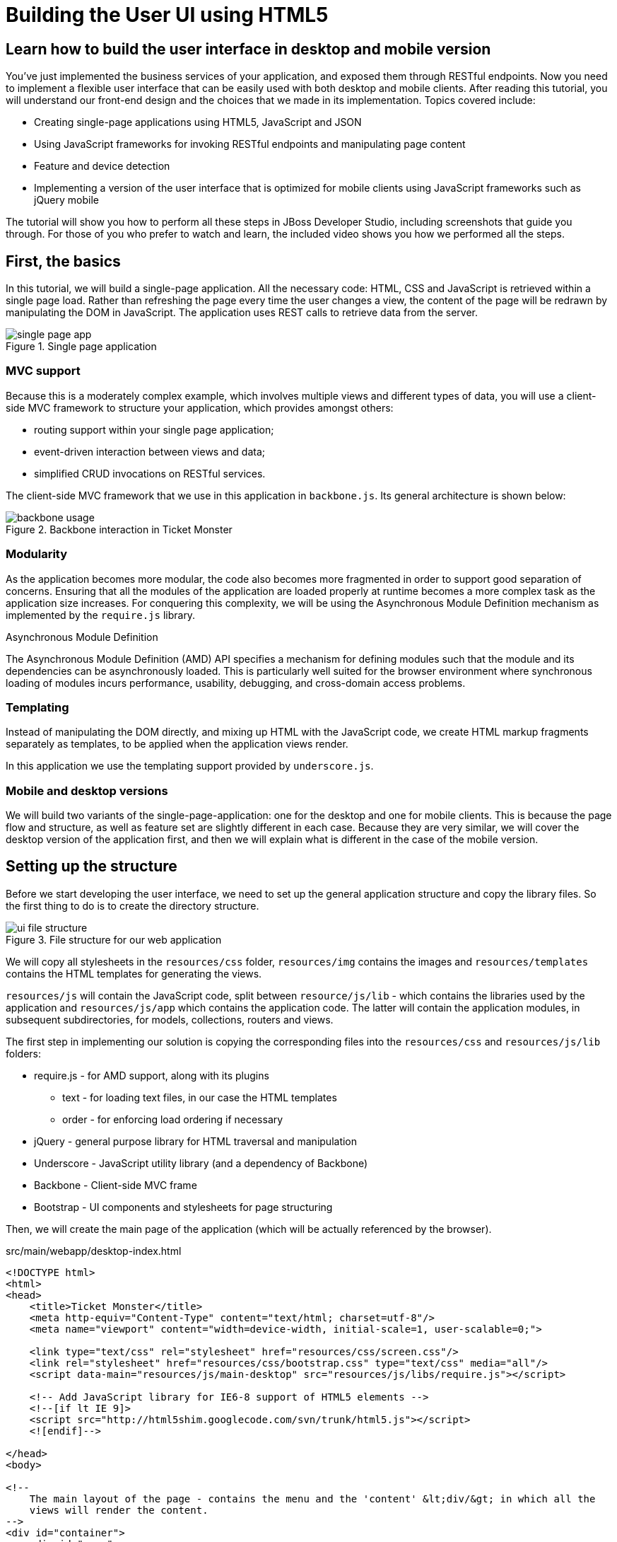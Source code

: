 Building the User UI using HTML5
================================

Learn how to build the user interface in desktop and mobile version
-------------------------------------------------------------------

You've just implemented the business services of your application, and exposed them through RESTful endpoints. Now you need to implement a flexible user interface that can be easily used with both desktop and mobile clients. After reading this tutorial, you will understand our front-end design and the choices that we made in its implementation. Topics covered include:

* Creating single-page applications using HTML5, JavaScript and JSON
* Using JavaScript frameworks for invoking RESTful endpoints and manipulating page content
* Feature and device detection
* Implementing a version of the user interface that is optimized for mobile clients using JavaScript frameworks such as jQuery mobile

The tutorial will show you how to perform all these steps in JBoss Developer Studio, including screenshots that guide you through. For those of you who prefer to watch and learn, the included video shows you how we performed all the steps.

First, the basics
-----------------

In this tutorial, we will build a single-page application. All the necessary code: HTML, CSS and JavaScript is retrieved within a single page load. Rather than refreshing the page every time the user changes a view, the content of the page will be redrawn by manipulating the DOM in JavaScript. The application uses REST calls to retrieve data from the server.

[[single-page-app_image]]
.Single page application
image::gfx/single-page-app.png[]

MVC support
~~~~~~~~~~~

Because this is a moderately complex example, which involves multiple views and different types of data, you will use a client-side MVC framework to structure your application, which provides amongst others:

* routing support within your single page application;
* event-driven interaction between views and data;
* simplified CRUD invocations on RESTful services.

The client-side MVC framework that we use in this application in `backbone.js`. Its general architecture is shown below:

[[use-of-backbone_image]]
.Backbone interaction in Ticket Monster
image::gfx/backbone-usage.png[]

Modularity
~~~~~~~~~~

As the application becomes more modular, the code also becomes more fragmented in order to support good separation of concerns. Ensuring that all the modules of the application are loaded properly at runtime becomes a more complex task as the application size increases. For conquering this complexity, we will be using the Asynchronous Module Definition mechanism as implemented by the `require.js` library.


.Asynchronous Module Definition
***********************************************************************
The Asynchronous Module Definition (AMD) API specifies a mechanism for defining modules such that the module and its dependencies can be asynchronously loaded. This is particularly well suited for the browser environment where synchronous loading of modules incurs performance, usability, debugging, and cross-domain access problems.
***********************************************************************

Templating
~~~~~~~~~~

Instead of manipulating the DOM directly, and mixing up HTML with the JavaScript code, we create HTML markup fragments separately as templates, to be applied when the application views render. 

In this application we use the templating support provided by `underscore.js`.

Mobile and desktop versions
~~~~~~~~~~~~~~~~~~~~~~~~~~~

We will build two variants of the single-page-application: one for the desktop and one for mobile clients. This is because the page flow and structure, as well as feature set are slightly different in each case. Because they are very similar, we will cover the desktop version of the application first, and then we will explain what is different in the case of the mobile version.

Setting up the structure
------------------------

Before we start developing the user interface, we need to set up the general application structure and copy the library files. So the first thing to do is to create the directory structure.

[[ui-directory-structure]]
.File structure for our web application
image::gfx/ui-file-structure.png[]

We will copy all stylesheets in the `resources/css` folder, `resources/img` contains the images and `resources/templates` contains the HTML templates for generating the views. 

`resources/js` will contain the JavaScript code, split between `resource/js/lib` - which contains the libraries used by the application and `resources/js/app` which contains the application code. The latter will contain the application modules, in subsequent subdirectories, for models, collections, routers and views.

The first step in implementing our solution is copying the corresponding files into the `resources/css` and `resources/js/lib` folders:

* require.js - for AMD support, along with its plugins
** text - for loading text files, in our case the HTML templates
** order - for enforcing load ordering if necessary
* jQuery - general purpose library for HTML traversal and manipulation
* Underscore - JavaScript utility library (and a dependency of Backbone)
* Backbone - Client-side MVC frame
* Bootstrap - UI components and stylesheets for page structuring

Then, we will create the main page of the application (which will be actually referenced by the browser).

.src/main/webapp/desktop-index.html
[source,html]
-------------------------------------------------------------------------------------------------------
<!DOCTYPE html>
<html>
<head>
    <title>Ticket Monster</title>
    <meta http-equiv="Content-Type" content="text/html; charset=utf-8"/>
    <meta name="viewport" content="width=device-width, initial-scale=1, user-scalable=0;">

    <link type="text/css" rel="stylesheet" href="resources/css/screen.css"/>
    <link rel="stylesheet" href="resources/css/bootstrap.css" type="text/css" media="all"/>
    <script data-main="resources/js/main-desktop" src="resources/js/libs/require.js"></script>

    <!-- Add JavaScript library for IE6-8 support of HTML5 elements -->
    <!--[if lt IE 9]>
    <script src="http://html5shim.googlecode.com/svn/trunk/html5.js"></script>
    <![endif]-->

</head>
<body>

<!--
    The main layout of the page - contains the menu and the 'content' &lt;div/&gt; in which all the
    views will render the content.
-->
<div id="container">
    <div id="menu">
        <div class="navbar">
            <div class="navbar-inner">
                <div class="container">
                    <a class="brand">JBoss Ticket Monster</a>
                    <ul class="nav">
                        <li><a href="#events">Events</a></li>
                        <li><a href="#venues">Venues</a></li>
                        <li><a href="#bookings">Bookings</a></li>
                        <li><a href="#about">About</a></li>
                    </ul>
                </div>
            </div>
        </div>
    </div>
    <div id="content" class="container-fluid">
    </div>
</div>

<footer style="">
    <div style="text-align: center;"><img src="resources/img/logo.png" alt="HTML5"/></div>
</footer>

</body>
</html>
-------------------------------------------------------------------------------------------------------

As you can see, the page does not contain too much. It loads the custom stylesheet of the application, as well as the one required by Twitter bootstrap, sets up instructions for loading the application scripts and defines a general structure of the page.  

The actual HTML code of the page contains a menu definition which will be present on all the pages, as well as an empty element named `content` which is essentially a placeholder for the application views. When a view is displayed, it will apply a template and populate it.

The JavaScript code of the page is loaded by `require.js`, according to the module definition contained in `resources/js/main-desktop.js`, as follows:

.src/main/webapp/resources/js/main-desktop.js
[source,js]
-------------------------------------------------------------------------------------------------------
/**
 * Shortcut alias definitions - will come in handy when declaring dependencies
 * Also, they allow you to keep the code free of any knowledge about library 
 * locations and versions
 */
require.config({
    paths: {
        jquery:'libs/jquery-1.7.1',
        underscore:'libs/underscore',
        text:'libs/text',
        order:'libs/order',
        bootstrap: 'libs/bootstrap',
        utilities: 'app/utilities',
        router
    }
});

// Backbone is not AMD-ready, so a individual module is declared
define("backbone", [
    // the order plugin is used to ensure that the modules are loaded in the right order
    'order!jquery',
    'order!underscore',
    'order!libs/backbone'], function(){
    return Backbone;
});

// Now we declare all the dependencies
require([
    'order!jquery', 
    'order!underscore',
    'order!backbone',
    'text',
    'order!bootstrap',
], function(){
    console.log('all loaded')
});
-------------------------------------------------------------------------------------------------------

As you see, this module loads all the utility libraries. Later on, when we will have written the application code too, we will load it here as well.

Visualising Events
------------------

The first use case that we implement is event navigation. The users will be able to view the list of events and select the one that they want to attend. After doing so, they will select a venue, and will be able to choose a performance date and time.

The Event model
~~~~~~~~~~~~~~~

We will define a Backbone model for holding individual event data. Nearly each domain entity (booking, event, venue) is represented by a corresponding Backbone model.

.src/main/webapp/resources/js/app/models/event.js
[source,js]
-------------------------------------------------------------------------------------------------------
/**
 * Module for the Event model
 */
define([ 
    'backbone' // depends and imports Backbone
], function (Backbone) {
    /**
     * The Event model class definition
     * Used for CRUD operations against individual events
     */
    var Event = Backbone.Model.extend({
        urlRoot:'rest/events' // the URL for perfoming CRUD operations
    });
    // export the Event class
    return Event;
});
-------------------------------------------------------------------------------------------------------

The `Event` model can perform CRUD operations directly against the REST services. 

.Backbone Models
***********************************************************************
Backbone models contain the interactive data as well as a large part of the logic surrounding it: conversions, validations, computed properties, and access control. The can also perform CRUD operations with the REST service. 
***********************************************************************

The Events collection
~~~~~~~~~~~~~~~~~~~~~

We will define a Backbone collection for handling groups of events (like the events list). 

.src/main/webapp/resources/js/app/collections/events.js
[source,js]
-------------------------------------------------------------------------------------------------------
/**
 * Module for the Events collection
 */
define([
    // Backbone and the collection element type are dependencies
    'backbone',
    'app/models/event'
], function (Backbone, Event) {
    /**
     *  Here we define the Bookings collection
     *  We will use it for CRUD operations on Bookings
     */
    var Events = Backbone.Collection.extend({
        url:"rest/events", // the URL for performing CRUD operations
        model: Event,
        id:"id", // the 'id' property of the model is the identifier
        comparator:function (model) {
            return model.get('category').id;
        }
    });
    return Events;
});
-------------------------------------------------------------------------------------------------------

By mapping the model and collection to a REST endpoint you can perform CRUD operations without having to invoke the services explicitly. You will see how that works a bit later.

.Backbone Collections
***********************************************************************
Collections are ordered sets of models. They can handle events which are fired as a result of a change to a
individual member, and can perform CRUD operations for syncing up contents against RESTful services.
*********************************************************************** 

The EventsView view
~~~~~~~~~~~~~~~~~~~

Now that we have implemented the data components of the example, we need to create the view that displays them.

.src/main/webapp/resources/js/app/views/desktop/events.js
[source,js]
-------------------------------------------------------------------------------------------------------
define([
    'backbone',
    'utilities',
    'text!../../../../templates/desktop/events.html'
], function (
    Backbone,
    utilities,
    eventsTemplate) {

    var EventsView = Backbone.View.extend({
        events:{
            "click a":"update"
        },
        render:function () {
            var categories = _.uniq(
                _.map(this.model.models, function(model){
                    return model.get('category')
                }, function(item){
                    return item.id
                }));
            utilities.applyTemplate($(this.el), eventsTemplate, {categories:categories, model:this.model})
            $(this.el).find('.item:first').addClass('active');
            $(".collapse").collapse()
            $("a[rel='popover']").popover({trigger:'hover'});
            return this
        },
        update:function () {
            $("a[rel='popover']").popover('hide')
        }
    });

    return  EventsView;
});
-------------------------------------------------------------------------------------------------------

The view is attached to a DOM element (the `el` property). When the `render` method is invoked, it manipulates the DOM and renders the view. We could have achieved that by writing these instructions directly in the method, but that would make it hard to change the page design later on. Rather than that, we will create a template and apply it, thus separating the HTML view code from the view implementation. 

.src/main/webapp/resources/templates/desktop/events.html
[source,html]
-------------------------------------------------------------------------------------------------------
<div class="row-fluid">
    <div class="span3">
        <div id="itemMenu">

            <%
            _.each(categories, function (category) {
            %>
            <div class="accordion-group">
                <div class="accordion-heading">
                    <a class="accordion-toggle" style="color: #fff; background: #000;"
                       data-target="#category-<%=category.id%>-collapsible" data-toggle="collapse"
                       data-parent="#itemMenu"><%= category.description %></a>
                </div>
                <div id="category-<%=category.id%>-collapsible" class="collapse in accordion-body">
                    <div id="category-<%=category.id%>" class="accordion-inner">

                        <%
                        _.each(model.models, function (model) {
                        if (model.get('category').id == category.id) {
                        %>
                        <p><a href="#venues/<%=model.attributes.id%>" rel="popover"
                              data-content="<%=model.attributes.description%>"
                              data-original-title="<%=model.attributes.name%>"><%=model.attributes.name%></a></p>
                        <% }
                        });
                        %>
                    </div>
                </div>
            </div>
            <% }); %>
        </div>
    </div>
    <div id='itemSummary' class="span9">
        <div class="row-fluid">
            <div class="span11">
                <div id="eventCarousel" class="carousel">
                    <!-- Carousel items -->
                    <div class="carousel-inner">
                        <%_.each(model.models, function(model) { %>
                        <div class="item">
                            <img src='rest/media/<%=model.attributes.mediaItem.id%>'/>

                            <div class="carousel-caption">
                                <h4><%=model.attributes.name%></h4>

                                <p><%=model.attributes.description%></p>
                                <a class="btn btn-danger" href="#events/<%=model.id%>">Book tickets</a>
                            </div>
                        </div>
                        <% }) %>
                    </div>
                    <!-- Carousel nav -->
                    <a class="carousel-control left" href="#eventCarousel" data-slide="prev">&lsaquo;</a>
                    <a class="carousel-control right" href="#eventCarousel" data-slide="next">&rsaquo;</a>
                </div>
            </div>
        </div>
    </div>
</div>
-------------------------------------------------------------------------------------------------------


Besides applying the template and preparing the data that will be used to fill it (the `categories` and `model` entries in the map), this method also performs the JavaScript calls that are required to initialize the UI components (in this case the Twitter Bootstrap carousel and popover).

A view can also listen to events fired by children of it's `el` root element. In this case, the `update` method is set up within the `events` property of the class to listen to clicks on anchors. 

Now that the views are in place, you will need to add a routing rule to the application. We will create a router and add our first routes.

Routing
~~~~~~~

We will continue by defining a Router which provides linkable, bookmarkable and shareable URLs for the various locations in our application.

.src/main/webapp/resources/js/app/router/desktop/router.js
[source,js]
-------------------------------------------------------------------------------------------------------
/**
 * A module for the router of the desktop application
 */
define("router", [
    'jquery',
    'underscore',
    'backbone',
    'app/collections/events',
    'app/views/desktop/events',
],function ($,
            _,
            Backbone,
            Events,
            EventsView) {

    /**
     * The Router class contains all the routes within the application - 
     * i.e. URLs and the actions that will be taken as a result.
     *
     * @type {Router}
     */

    var Router = Backbone.Router.extend({
        routes:{
            "":"events", // listen to #events
            "events":"events" // listen to #events
        },
        events:function () {
        	//initialize the events collection
            var events = new Events(); 
            // create an events view
            var eventsView = new EventsView({model:events, el:$("#content")});
            // render the view when the collection elements are fetched from the
            // RESTful service
            events.bind("reset", 
                function () { 
                    eventsView.render();
            }).fetch();
        });

    // Create a router instance
    var router = new Router();

    // Begin routing
    Backbone.history.start();

    return router;
});
-------------------------------------------------------------------------------------------------------

Remember, this is a single page application. You will be able to navigate either using urls such as `http://localhost:8080/ticket-monster/desktop-index.html#events` or from with relative urls from within the application itself (this being exactly what the main menu does). The portion after the hash sign represents the url within the page, the one on which the router will act. The `routes` property maps urls to controller function. In the example above, we have two controller functions.

`events` handles the `#events` URL and will retrieve the events in our application through a REST call. You don't have to do the REST call yourself, it will be triggered the `fetch` invocation on the `Events` collection (remember our earlier point about mapping collections to REST urls?). The `reset` event on the collection is invoked when the data from the server is received and the collection is populated, and this triggers the rendering of the events view (which is bound to the `#content` div). Notice how the whole process is orchestrated in an event-driven fashion - the models, views and controllers interact through events.

Once the router has been defined, all that remains is to cause is to be loaded by the main module definition. Because the router depends on all the other components (models, collections and views) of the application, directly or indirectly, it will be the only one that is explicitly listed in the `main-desktop` definition, which will change as follows:

.src/main/webapp/resources/js/main-desktop.js
[source,js]
-------------------------------------------------------------------------------------------------------
require.config({
    paths: {
        jquery:'libs/jquery-1.7.1',
        underscore:'libs/underscore',
        text:'libs/text',
        order:'libs/order',
        bootstrap: 'libs/bootstrap',
        utilities: 'app/utilities',
        router:'app/router/desktop/router'
    }
});

  ...

// Now we declare all the dependencies
require([
    'order!jquery', 
    'order!underscore',
    'order!backbone',
    'text',
    'order!bootstrap',
    'router'
], function(){
    console.log('all loaded')
});
-------------------------------------------------------------------------------------------------------

Viewing a single event
----------------------

With the events list view now in place, we can begin implementing the next step of the use case: adding a view for visualizing the details of an individual event, selecting a venue and a performance time.

We already have the models in place so all we need to do is to create a additional view and expand the router. The view comes first.

.src/main/webapp/resources/js/app/views/desktop/event-detail.js
[source,js]
-------------------------------------------------------------------------------------------------------
define([
    'backbone',
    'utilities',
    'require',
    'text!../../../../templates/desktop/event-detail.html',
    'text!../../../../templates/desktop/media.html',
    'text!../../../../templates/desktop/event-venue-description.html',
    'bootstrap'
], function (
    Backbone,
    utilities,
    require,
    eventDetailTemplate,
    mediaTemplate,
    eventVenueDescriptionTemplate) {
    var EventDetail = Backbone.View.extend({
        events:{
            "click input[name='bookButton']":"beginBooking",
            "change select[id='venueSelector']":"refreshShows",
            "change select[id='dayPicker']":"refreshTimes"
        },
        render:function () {
            $(this.el).empty()
            utilities.applyTemplate($(this.el), eventDetailTemplate, this.model.attributes);
            $("#bookingOption").hide();
            $("#venueSelector").attr('disabled', true);
            $("#dayPicker").empty();
            $("#dayPicker").attr('disabled', true)
            $("#performanceTimes").empty();
            $("#performanceTimes").attr('disabled', true)
            var self = this
            $.getJSON("rest/shows?event=" + this.model.get('id'), function (shows) {
                self.shows = shows
                $("#venueSelector").empty().append("<option value='0'>Select a venue</option>");
                $.each(shows, function (i, show) {
                    $("#venueSelector").append("<option value='" + show.id + "'>" 
                           + show.venue.address.city + " : " + show.venue.name + "</option>")
                });
                $("#venueSelector").removeAttr('disabled')
                if ($("#venueSelector").val()) {
                    $("#venueSelector").change()
                }
            })
        },
        beginBooking:function () {
            require("router").navigate('/book/' + 
                      $("#venueSelector option:selected").val() + '/' + $("#performanceTimes").val(), true)
        },
        refreshShows:function (event) {
            $("#dayPicker").empty();

            var selectedShowId = event.currentTarget.value;

            if (selectedShowId != 0) {
                var selectedShow = _.find(this.shows, function (show) {
                    return show.id == selectedShowId
                });
                this.selectedShow = selectedShow;
                utilities.applyTemplate($("#eventVenueDescription"), eventVenueDescriptionTemplate, {venue:selectedShow.venue});
                var times = _.uniq(_.sortBy(_.map(selectedShow.performances, function (performance) {
                    return (new Date(performance.date).withoutTimeOfDay()).getTime()
                }), function (item) {
                    return item
                }));
                utilities.applyTemplate($("#venueMedia"), mediaTemplate, selectedShow.venue)
                $("#dayPicker").removeAttr('disabled')
                $("#performanceTimes").removeAttr('disabled')
                _.each(times, function (time) {
                    var date = new Date(time)
                    $("#dayPicker").append("<option value='" + date.toYMD() + "'>" 
                          + date.toPrettyStringWithoutTime() + 
                          "</option>")
                })
                this.refreshTimes()
                $("#bookingWhen").show(100)
            } else {
                $("#bookingWhen").hide(100)
                $("#bookingOption").hide()
                $("#dayPicker").empty()
                $("#venueMedia").empty()
                $("#eventVenueDescription").empty()
                $("#dayPicker").attr('disabled', true)
                $("#performanceTimes").empty()
                $("#performanceTimes").attr('disabled', true)
            }

        },
        refreshTimes:function () {
            var selectedDate = $("#dayPicker").val();
            $("#performanceTimes").empty()
            if (selectedDate) {
                $.each(this.selectedShow.performances, function (i, performance) {
                    var performanceDate = new Date(performance.date);
                    if (_.isEqual(performanceDate.toYMD(), selectedDate)) {
                        $("#performanceTimes").append("<option value='" + performance.id + "'>" 
                            + performanceDate.getHours().toZeroPaddedString(2) + ":" + performanceDate.getMinutes().toZeroPaddedString(2) + "</option>")
                    }
                })
            }
            $("#bookingOption").show()
        }

    });

    return  EventDetail;
});
-------------------------------------------------------------------------------------------------------

This view is already a bit more complex than the global events view. The main reason for that happening is that certain portions of the page need to be updated whenever the user chooses a different venue. 

[[ui-event-detail]]
.On the event details page some fragments need to be re-rendered when the user changes the venue
image::gfx/ui-event-details.png[]

The view responds to three different events:

* a of the current venue will trigger a reload of the details and venue image, as well as of the performance times. The application will retrieve the latter information through a RESTful web service;
* changing the performance day will cause the performance time selector to reload;
* once the venue and performance time and date have been selected, the user can navigate to the booking page.

The corresponding templates for the three fragments used above are shown below

.src/main/webapp/resources/templates/desktop/event-detail.html
[source,html]
-------------------------------------------------------------------------------------------------------
<div class="row-fluid" xmlns="http://www.w3.org/1999/html">
    <h2 class="page-header"><%=name%></h2>
</div>
<div class="row-fluid">
    <div class="span4 well">
        <div class="row-fluid"><h3 class="page-header span6">What?</h3>
            <img width="100" src='rest/media/<%=mediaItem.id%>'/></div>
        <div class="row-fluid">
            <p>&nbsp;</p>

            <div class="span12"><%= description %></div>
        </div>
    </div>
    <div class="span4 well">
        <div class="row-fluid"><h3 class="page-header span6">Where?</h3>
            <div class="span6" id='venueMedia'/>
        </div>
        <div class='row-fluid'><select id='venueSelector'/>
            <div id="eventVenueDescription"/>
        </div>
    </div>
    <div id='bookingWhen' style="display: none;" class="span2 well">
        <h3 class="page-header">When?</h3>
        <select class="span2" id="dayPicker">
            <option value="-1">Select a day</option>
        </select>
        <select class="span2" id="performanceTimes"/>
            <option value="-1">Select a time</option>
        </select>

        <div id='bookingOption'><input name="bookButton" class="btn btn-primary" type="button"
                                       value="Order tickets"></div>
    </div>
</div>
-------------------------------------------------------------------------------------------------------

.src/main/webapp/resources/templates/desktop/event-venue-description.html
[source,html]
-------------------------------------------------------------------------------------------------------
<address>
    <p><%= venue.description %></p>
    <p><strong>Address:</strong></p>
    <p><%= venue.address.street %></p>
    <p><%= venue.address.city %>, <%= venue.address.country %></p>
</address>
-------------------------------------------------------------------------------------------------------

.src/main/webapp/resources/templates/desktop/event-venue-description.html
[source,html]
-------------------------------------------------------------------------------------------------------
<address>
    <p><%= venue.description %></p>
    <p><strong>Address:</strong></p>
    <p><%= venue.address.street %></p>
    <p><%= venue.address.city %>, <%= venue.address.country %></p>
</address>
-------------------------------------------------------------------------------------------------------

Now that the view has actually been created, we need to add it to the router:

.src/main/webapp/resources/js/app/router/desktop/router.js
[source,js]
-------------------------------------------------------------------------------------------------------
/**
 * A module for the router of the desktop application
 */
define("router", [
    ...
    'app/models/event',
	...,
    'app/views/desktop/event-detail'
],function (
			...
            Event,
            ...
            EventDetailView) {

    var Router = Backbone.Router.extend({
        routes:{
            ...
            "events/:id":"eventDetail",
        },
        ...
        eventDetail:function (id) {
            var model = new Event({id:id});
            var eventDetailView = new EventDetailView({model:model, el:$("#content")});
            model.bind("change",
                function () {
                    eventDetailView.render();
                }).fetch();
        });
});
-------------------------------------------------------------------------------------------------------

As you can see, this is extremely similar to the previous view and route, except that right now the application can also navigate routes such as `http://localhost:8080/ticket-monster/desktop-index#events/1`. This can be entered directly in the browser or it can be navigated as a relative path to `#events/1` from within the applicaton, which is what the collapsible events menu above does.

With this in place, all that remains is to implement the final view of this use case, creating the bookings.

Creating Bookings
-----------------

The user has chosen an event, a venue and a performance time, so the last step in our implementation is creating a booking. Users can select one of the available sections for the show's venue, and once they do so, they will be able to enter a number of tickets for each category available for this show (Adult, Child, etc.) and add them to the current order. Once they do so, a summary view gets updated. Users can also choose to remove tickets from the order. When the order is complete, they can enter the contact information (e-mail address) and can submit it to the server.

First, we will add the new view:

.src/main/webapp/resources/js/app/views/desktop/create-booking.js
[source,js]
-------------------------------------------------------------------------------------------------------
define([
    'backbone',
    'utilities',
    'require',
    'text!../../../../templates/desktop/booking-confirmation.html',
    'text!../../../../templates/desktop/create-booking.html',
    'text!../../../../templates/desktop/ticket-categories.html',
    'text!../../../../templates/desktop/ticket-summary-view.html',
    'bootstrap'
],function (
    Backbone,
    utilities,
    require,
    bookingConfirmationTemplate,
    createBookingTemplate,
    ticketEntriesTemplate,
    ticketSummaryViewTemplate){


    var TicketCategoriesView = Backbone.View.extend({
        id:'categoriesView',
        events:{
            "change input":"onChange"
        },
        render:function () {
            if (this.model != null) {
                var ticketPrices = _.map(this.model, function (item) {
                    return item.ticketPrice;
                });
                utilities.applyTemplate($(this.el), ticketEntriesTemplate, {ticketPrices:ticketPrices});
            } else {
                $(this.el).empty();
            }
            return this;
        },
        onChange:function (event) {
            var value = event.currentTarget.value;
            var ticketPriceId = $(event.currentTarget).data("tm-id");
            var modifiedModelEntry = _.find(this.model, function(item) { return item.ticketPrice.id == ticketPriceId});
            if ($.isNumeric(value) && value > 0) {
                modifiedModelEntry.quantity = parseInt(value);
            }
            else {
                delete modifiedModelEntry.quantity;
            }
        }
    });

    var TicketSummaryView = Backbone.View.extend({
        tagName:'tr',
        events:{
            "click i":"removeEntry"
        },
        render:function () {
            var self = this;
            utilities.applyTemplate($(this.el), ticketSummaryViewTemplate, this.model.bookingRequest);
        },
        removeEntry:function () {
            this.model.tickets.splice(this.model.index, 1);
        }
    });

    var CreateBookingView = Backbone.View.extend({

        events:{
            "click input[name='submit']":"save",
            "change select":"refreshPrices",
            "keyup #email":"updateEmail",
            "click input[name='add']":"addQuantities",
            "click i":"updateQuantities"
        },
        render:function () {

            var self = this;
            $.getJSON("rest/shows/" + this.model.showId, function (selectedShow) {

                self.currentPerformance = _.find(selectedShow.performances, function (item) {
                    return item.id == self.model.performanceId;
                });

                var id = function (item) {return item.id;};
                // prepare a list of sections to populate the dropdown
                var sections = _.uniq(_.sortBy(_.pluck(selectedShow.ticketPrices, 'section'), id), true, id);
                utilities.applyTemplate($(self.el), createBookingTemplate, {
                    sections:sections,
                    show:selectedShow,
                    performance:self.currentPerformance});
                self.ticketCategoriesView = new TicketCategoriesView({model:{}, el:$("#ticketCategoriesViewPlaceholder") });
                self.ticketSummaryView = new TicketSummaryView({model:self.model, el:$("#ticketSummaryView")});
                self.show = selectedShow;
                self.ticketCategoriesView.render();
                self.ticketSummaryView.render();
                $("#sectionSelector").change();
            });
        },
        refreshPrices:function (event) {
            var ticketPrices = _.filter(this.show.ticketPrices, function (item) {
                return item.section.id == event.currentTarget.value;
            });
            var ticketPriceInputs = new Array();
            _.each(ticketPrices, function (ticketPrice) {
                ticketPriceInputs.push({ticketPrice:ticketPrice});
            });
            this.ticketCategoriesView.model = ticketPriceInputs;
            this.ticketCategoriesView.render();
        },
        save:function (event) {
            var bookingRequest = {ticketRequests:[]};
            var self = this;
            bookingRequest.ticketRequests = _.map(this.model.bookingRequest.tickets, function (ticket) {
                return {ticketPrice:ticket.ticketPrice.id, quantity:ticket.quantity}
            });
            bookingRequest.email = this.model.bookingRequest.email;
            bookingRequest.performance = this.model.performanceId
            $.ajax({url:"rest/bookings",
                data:JSON.stringify(bookingRequest),
                type:"POST",
                dataType:"json",
                contentType:"application/json",
                success:function (booking) {
                    this.model = {}
                    $.getJSON('rest/shows/performance/' + booking.performance.id, function (retrievedPerformance) {
                        utilities.applyTemplate($(self.el), bookingConfirmationTemplate, {booking:booking, performance:retrievedPerformance })
                    });
                }}).error(function (error) {
                    if (error.status == 400 || error.status == 409) {
                        var errors = $.parseJSON(error.responseText).errors;
                        _.each(errors, function (errorMessage) {
                            $("#request-summary").append('<div class="alert alert-error"><a class="close" data-dismiss="alert">×</a><strong>Error!</strong> ' + errorMessage + '</div>')
                        });
                    } else {
                        $("#request-summary").append('<div class="alert alert-error"><a class="close" data-dismiss="alert">×</a><strong>Error! </strong>An error has occured</div>')
                    }

                })

        },
        addQuantities:function () {
            var self = this;

            _.each(this.ticketCategoriesView.model, function (model) {
                if (model.quantity != undefined) {
                    var found = false;
                    _.each(self.model.bookingRequest.tickets, function (ticket) {
                        if (ticket.ticketPrice.id == model.ticketPrice.id) {
                            ticket.quantity += model.quantity;
                            found = true;
                        }
                    });
                    if (!found) {
                        self.model.bookingRequest.tickets.push({ticketPrice:model.ticketPrice, quantity:model.quantity});
                    }
                }
            });
            this.ticketCategoriesView.model = null;
            $('option:selected', 'select').removeAttr('selected');
            this.ticketCategoriesView.render();
            this.updateQuantities();
        },
        updateQuantities:function () {
            // make sure that tickets are sorted by section and ticket category
            this.model.bookingRequest.tickets.sort(function (t1, t2) {
                if (t1.ticketPrice.section.id != t2.ticketPrice.section.id) {
                    return t1.ticketPrice.section.id - t2.ticketPrice.section.id;
                }
                else {
                    return t1.ticketPrice.ticketCategory.id - t2.ticketPrice.ticketCategory.id;
                }
            });

            this.model.bookingRequest.totals = _.reduce(this.model.bookingRequest.tickets, function (totals, ticketRequest) {
                return {
                    tickets:totals.tickets + ticketRequest.quantity,
                    price:totals.price + ticketRequest.quantity * ticketRequest.ticketPrice.price
                };
            }, {tickets:0, price:0.0});

            this.ticketSummaryView.render();
            this.setCheckoutStatus();
        },
        updateEmail:function (event) {
            if ($(event.currentTarget).is(':valid')) {
                this.model.bookingRequest.email = event.currentTarget.value;

            } else {
                delete this.model.bookingRequest.email;
            }
            this.setCheckoutStatus();
        },
        setCheckoutStatus:function () {
            if (this.model.bookingRequest.totals != undefined && this.model.bookingRequest.totals.tickets > 0 && this.model.bookingRequest.email != undefined && this.model.bookingRequest.email != '') {
                $('input[name="submit"]').removeAttr('disabled');
            }
            else {
                $('input[name="submit"]').attr('disabled', true);
            }
        }
    });

    return CreateBookingView;
});
-------------------------------------------------------------------------------------------------------

The code above may be surprising: after all, we said that we were going to add a single view, but instead, we have added three! The reason is that this view makes use of subviews (`TicketCategoriesView` and `TicketSummaryView`) for re-rendering parts of the main view. Whenever the user changes the current section selection, it will display a list of available tickets, by price category. Whenever the user adds the tickets to the main request, the current summary will be re-rendered. Changes in quantities or the target email may enable or disable the submission button - the booking request data is re-validated in the process. We do not create separate modules for the subviews, since they are not referenced outside the module itself.

The user submission is handled by the `save` method which constructs the a JSON object in the format required by a POST at `http://localhost:8080/ticket-monster/rest/bookings`, and performs the AJAX call. In case of a successful response, a confirmation view is rendered. On failure, a warning is displayed and the user may continue to edit the form. 

The corresponding templates for the views above are shown below:

.src/main/webapp/resources/templates/desktop/booking-confirmation.html
[source,html]
-------------------------------------------------------------------------------------------------------
<div class="row-fluid">
    <h2 class="page-header">Booking #<%=booking.id%> confirmed!</h2>
</div>
<div class="row-fluid">
    <div class="span5 well">
        <h4 class="page-header">Checkout information</h4>
        <p><strong>Email: </strong><%= booking.contactEmail %></p>
        <p><strong>Event: </strong> <%= performance.event.name %></p>
        <p><strong>Venue: </strong><%= performance.venue.name %></p>
        <p><strong>Date: </strong><%= new Date(booking.performance.date).toPrettyString() %></p>
        <p><strong>Created on: </strong><%= new Date(booking.createdOn).toPrettyString() %></p>
    </div>
    <div class="span5 well">
        <h4 class="page-header">Ticket allocations</h4>
        <table class="table table-striped table-bordered" style="background-color: #fffffa;">
            <thead>
            <tr>
                <th>Ticket #</th>
                <th>Category</th>
                <th>Section</th>
                <th>Row</th>
                <th>Seat</th>
            </tr>
            </thead>
            <tbody>
            <% $.each(_.sortBy(booking.tickets, function(ticket) {return ticket.id}), function (i, ticket) { %>
            <tr>
                <td><%= ticket.id %></td>
                <td><%=ticket.ticketCategory.description%></td>
                <td><%=ticket.seat.section.name%></td>
                <td><%=ticket.seat.rowNumber%></td>
                <td><%=ticket.seat.number%></td>
            </tr>
            <% }) %>
            </tbody>
        </table>
    </div>
</div>
<div class="row-fluid" style="padding-bottom:30px;">
    <div class="span2"><a href="#">Home</a></div>
</div>
-------------------------------------------------------------------------------------------------------

.src/main/webapp/resources/templates/desktop/create-booking.html
[source,html]
-------------------------------------------------------------------------------------------------------
<div class="row-fluid">
    <div class="span12">
        <h2><%=show.event.name%>
            <small><%=show.venue.name%>, <%=new Date(performance.date).toPrettyString()%></p></small>
        </h2>
    </div>
</div>
<div class="row-fluid">
    <div class="span5 well">
        <h4 class="page-header">Select tickets</h4>

        <div id="sectionSelectorPlaceholder" class="row-fluid">
            <div class="control-group">
                <label class="control-label" for="sectionSelect">Section</label>
                <div class="controls">
                    <select id="sectionSelect">
                        <option value="-1" selected="true">Choose a section</option>
                        <% _.each(sections, function(section) { %>
                        <option value="<%=section.id%>"><%=section.name%> - <%=section.description%></option>
                        <% }) %>
                    </select>
                </div>
            </div>
        </div>
        <div id="ticketCategoriesViewPlaceholder" class="row-fluid"></div>
    </div>
    <div id="request-summary" class="span5 offset1 well">
        <h4 class="page-header">Order summary</h4>
        <div id="ticketSummaryView" class="row-fluid"/>
        <h4 class="page-header">Checkout</h4>
        <div class="row-fluid">
            <input type='email' id="email" placeholder="Email" required/>
            <input type='button' class="btn btn-primary" name="submit" value="Checkout"
                   style="margin-bottom:9px;" disabled="true"/>
        </div>
    </div>
</div>
-------------------------------------------------------------------------------------------------------

.src/main/webapp/resources/templates/desktop/ticket-categories.html
[source,html]
-------------------------------------------------------------------------------------------------------
<% if (ticketPrices.length > 0) { %>
<% _.each(ticketPrices, function(ticketPrice) { %>
<div id="ticket-category-input-<%=ticketPrice.id%>">
    <div class="control-group">
        <label class="control-label"><%=ticketPrice.ticketCategory.description%></label>

        <div class="controls">
            <div class="input-append">
                <input class="span2" rel="tooltip" title="Enter value" type="number" min="1"
                                             max="9"
                                             data-tm-id="<%=ticketPrice.id%>"
                                             placeholder="Number of tickets"
                                             name="tickets-<%=ticketPrice.ticketCategory.id%>"/>
                <span class="add-on" style="margin-bottom:9px">@ $<%=ticketPrice.price%></span>
            </div>
        </div>
    </div>
</div>
<% }) %>
<div class="control-group">
    <label class="control-label"/>
    <div class="controls">
        <input type="button" class="btn btn-primary" name="add" value="Add tickets"/>
    </div>
</div>
<% } %>
-------------------------------------------------------------------------------------------------------

.src/main/webapp/resources/templates/desktop/ticket-summary-view.html
[source,html]
-------------------------------------------------------------------------------------------------------
<div class="span12">
    <% if (tickets.length>0) { %>
    <table class="table table-bordered table-condensed row-fluid" style="background-color: #fffffa;">
        <thead>
        <tr>
            <th colspan="5"><strong>Requested tickets</strong></th>
        </tr>
        <tr>
            <th>Section</th>
            <th>Category</th>
            <th>Quantity</th>
            <th>Price</th>
            <th></th>
        </tr>
        </thead>
        <tbody id="ticketRequestSummary">
        <% _.each(tickets, function (ticketRequest, index, tickets) { %>
        <tr>
            <td><%= ticketRequest.ticketPrice.section.name %></td>
            <td><%= ticketRequest.ticketPrice.ticketCategory.description %></td>
            <td><%= ticketRequest.quantity %></td>
            <td>$<%=ticketRequest.ticketPrice.price%></td>
            <td><i class="icon-trash"/></td>
        </tr>
        <% }); %>
        </tbody>
    </table>
    <p/>
    <div class="row-fluid">
        <div class="span5"><strong>Total ticket count:</strong> <%= totals.tickets %></div>
        <div class="span5"><strong>Total price:</strong> $<%=totals.price%></div></div>
    <% } else { %>
    No tickets requested.
    <% } %>
</div>
-------------------------------------------------------------------------------------------------------

Finally, once the view is available, we can add it's corresponding routing rule:

.src/main/webapp/resources/js/app/router/desktop/router.js
[source,js]
-------------------------------------------------------------------------------------------------------
/**
 * A module for the router of the desktop application
 */
define("router", [
    ...
    'app/views/desktop/create-booking',
	...
],function (
			...
            CreateBooking
            ...
            ) {

    var Router = Backbone.Router.extend({
        routes:{
            ...
            "book/:showId/:performanceId":"bookTickets",
        },
        ...
        bookTickets:function (showId, performanceId) {
            var createBookingView = 
            	new CreateBookingView({
            		model:{ showId:showId, 
            			    performanceId:performanceId, 
            			    bookingRequest:{tickets:[]}}, 
            			    el:$("#content")
            			   });
            createBookingView.render();
        }
});
-------------------------------------------------------------------------------------------------------

This concludes the implementation of a full booking use case, starting with listing events, continuing with selecting a venue and performance time, and ending with choosing tickets and completing the order.

The other use cases: full booking starting from venues and visualizing existing bookings are conceptually similar, so you can just copy the remaining files in the `src/main/webapp/resources/js/app/models`, `src/main/webapp/resources/js/app/collections`, 
`src/main/webapp/resources/js/app/views/desktop` and the remainder of `src/main/webapp/resources/js/app/routers/desktop/router.js`.


Mobile view
-----------

The mobile version of the application follows roughly the same architecture as the desktop version. The distinctions are mainly caused by the functional differences between the two versions, as well as the use of jQuery mobile. 

Setting up the structure
~~~~~~~~~~~~~~~~~~~~~~~~

The first step in implementing our solution is copying the corresponding files into the `resources/css` and `resources/js/lib` folders:

* require.js - for AMD support, along with its plugins
** text - for loading text files, in our case the HTML templates
** order - for enforcing load ordering if necessary
* jQuery - general purpose library for HTML traversal and manipulation;
* Underscore - JavaScript utility library (and a dependency of Backbone);
* Backbone - Client-side MVC framework;
* jQuery Mobile - user interface system for mobile devices;

(If you built the desktop application following the previous example, some files may already be in place.) 

Next, we will add the mobile main page.

.src/main/webapp/mobile-index.html
[source,html]
-------------------------------------------------------------------------------------------------------
<?xml version="1.0" encoding="UTF-8"?>
<!DOCTYPE html>
<html>
<head>
    <title>Ticket Monster - mobile version</title>
    <meta http-equiv="Content-Type" content="text/html; charset=utf-8"/>
    <meta name="viewport" content="width=device-width, initial-scale=1, user-scalable=0"/>

    <link rel="stylesheet" href="resources/css/jquery.mobile-1.1.0.css"/>
    <link rel="stylesheet" href="resources/css/m.screen.css"/>
    <script data-main="resources/js/main-mobile" src="resources/js/libs/require.js"></script>
</head>
<body>

<div id="container" data-role="page" data-ajax="false"></div>

</body>
</html>
-------------------------------------------------------------------------------------------------------

As you can see, this page is even simpler. We just load the stylesheets for the application, and then we use `require.js` to load the JavaScript code and page fragments. All the pages will render inside the `container` element, which has a `data-role` attribute with the `page` value. This means that this is a jQuery Mobile page. 

Then, we will add the module loader.

.src/main/webapp/resources/js/main-mobile.js
[source,js]
-------------------------------------------------------------------------------------------------------
/**
 * Shortcut alias definitions - will come in handy when declaring dependencies
 * Also, they allow you to keep the code free of any knowledge about library 
 * locations and versions
 */
require.config({
    paths: {
        jquery:'libs/jquery-1.7.1',
        jquerymobile:'libs/jquery.mobile-1.1.0',
        text:'libs/text',
        order: 'libs/order',
        utilities: 'app/utilities',
        router:'app/router/mobile/router'
    }
});

define('underscore',[
    'libs/underscore'
], function(){
    return _;
});

define("backbone", [
    'order!jquery',
    'order!underscore',
    'order!libs/backbone'
], function(){
    return Backbone;
});


// Now we declare all the dependencies
require(['router'],
       function(){
    console.log('all loaded')
});
-------------------------------------------------------------------------------------------------------

In this application, we combine Backbone and jQuery Mobile. Each framework has its own
strengths: jQuery Mobile provides the UI components and touch device support, whereas 
Backbone provides the MVC support. However, there is some overlap between the two, as jQuery
Mobile provides its own navigation mechanism which will need to be disabled. 
So in the router code below you will find the customizations that need to be performed in order to 
get the two frameworks working together - disabling the jQuery Mobile navigation and 
the `defaultHandler` added to the route for handling jQuery Mobile transitions between internal
pages (such as the ones generated by a nested listview).

.src/main/webapp/resources/js/app/router/mobile/router.js
[source,js]
-------------------------------------------------------------------------------------------------------
/**
 * A module for the router of the desktop application.
 *
 */
define("router",[
    'jquery',
    'jquerymobile',
    'underscore',
    'backbone',
    'utilities'
],function ($,
            jqm,
            _,
            Backbone,
            Booking,
            utilities) {

    // prior to creating an starting the router, we disable jQuery Mobile's own routing mechanism
    $.mobile.hashListeningEnabled = false;
    $.mobile.linkBindingEnabled = false;
    $.mobile.pushStateEnabled = false;

    /**
     * The Router class contains all the routes within the application - i.e. URLs and the actions
     * that will be taken as a result.
     *
     * @type {Router}
     */
    var Router = Backbone.Router.extend({
    	//no routes added yet
    	defaultHandler:function (actions) {
            if ("" != actions) {
                $.mobile.changePage("#" + actions, {transition:'slide', changeHash:false, allowSamePageTransition:true});
            }
        }
    });

    // Create a router instance
    var router = new Router();

    // Begin routing
    Backbone.history.start();

    return router;
});
-------------------------------------------------------------------------------------------------------

Please note that the router will be also have more responsibilities, will
interact with more libraries and it will declare them as its dependencies. We won't specify
them in the main loader. 

The landing page
~~~~~~~~~~~~~~~~

The first page in our application is the landing page. First, we add the template for it.

.src/main/webapp/resources/templates/mobile/home-view.html
[source,html]
-------------------------------------------------------------------------------------------------------
<div data-role="header">
    <h3>Ticket Monster</h3>
</div>
<div data-role="content" align="center">
    <img src="resources/gfx/icon_large.png"/>
    <h4 align="left">Find events</h4>
    <ul data-role="listview">
        <li>
            <a href="#events">By Category</a>
        </li>
        <li>
            <a href="#venues">By Location</a>
        </li>
    </ul>
</div>
-------------------------------------------------------------------------------------------------------

Now we have to add the page to the router:

.src/main/webapp/resources/js/app/router/mobile/router.js
[source,js]
-------------------------------------------------------------------------------------------------------
/**
 * A module for the router of the desktop application.
 *
 */
define("router",[
    ...
    'text!../templates/mobile/home-view.html'
],function (
		...
        HomeViewTemplate) {

	...
    var Router = Backbone.Router.extend({
        routes:{
            "":"home"
        },
        ...      
        home:function () {
            utilities.applyTemplate($("#container"), HomeViewTemplate);
            try {
                $("#container").trigger('pagecreate');
            } catch (e) {
                // workaround for a spurious error thrown when creating the page initially
            }
    	}
    });
    ...
});
-------------------------------------------------------------------------------------------------------

Because jQuery Mobile navigation is disabled in order to be able to take advantage of 
backbone's support, we need to tell jQuery Mobile explicitly to enhance the page content
in order to create the mobile view - in this case, we trigger the jQuery Mobile `pagecreate` 
event explicitly to ensure that the page gets the appropriate look and feel.

The events view
~~~~~~~~~~~~~~~

Just as in the case of the desktop view, we would like to display a list of events first.
Since mobile interfaces are more constrained, we will just show a simple list view. First
we will create the appropriate Backbone view.

.src/main/webapp/resources/js/app/views/mobile/events.js
[source,js]
-------------------------------------------------------------------------------------------------------
define([
    'backbone',
    'utilities',
    'text!../../../../templates/mobile/events.html'
], function (
    Backbone,
    utilities,
    eventsView) {

    var EventsView = Backbone.View.extend({
        render:function () {
            var categories = _.uniq(
                _.map(this.model.models, function(model){
                    return model.get('category')
                }, function(item){
                    return item.id
                }));

            utilities.applyTemplate($(this.el), eventsView,  {categories:categories, model:this.model})
            $(this.el).trigger('pagecreate')
        }
    });

    return EventsView;
});
-------------------------------------------------------------------------------------------------------

As you can see, it is conceptually very similar to the desktop view, the main difference being the explicit
hint to jQuery mobile through the `pagecreate` event invocation.

The next step is adding the template for rendering the view.

.src/main/webapp/resources/templates/mobile/events.html
[source,html]
-------------------------------------------------------------------------------------------------------
<div data-role="header">
    <a data-role="button" data-icon="home" href="#">Home</a>
    <h3>Categories</h3>
</div>
<div data-role="content" id='itemMenu'>
    <div id='categoryMenu' data-role='listview' data-filter='true' data-filter-placeholder='Event category name ...'>
        <%
        _.each(categories, function (category) {
        %>
        <li>
            <a href="#"><%= category.description %></a>
            <ul id="category-<%=category.id%>">
                <%
                _.each(model.models, function (model) {
                if (model.get('category').id == category.id) {
                %>
                <li>
                    <a href="#events/<%=model.attributes.id%>"><%=model.attributes.name%></a>
                </li>
                <% }
                });
                %>
            </ul>
        </li>
        <% }); %>
    </div>
</div>
-------------------------------------------------------------------------------------------------------

And finally, we need to instruct the router to invoke the page.

.src/main/webapp/resources/js/app/router/mobile/router.js
[source,js]
-------------------------------------------------------------------------------------------------------
/**
 * A module for the router of the desktop application.
 *
 */
define("router",[
    ...
	'app/collections/events',
	...
	'app/views/mobile/events'
	...
],function (
	...,
	Events,
	...,
	EventsView,
	...) {

	...
    var Router = Backbone.Router.extend({
        routes:{
        	...
            "events":"events"
            ...
        },
        ...      
        events:function () {
            var events = new Events;
            var eventsView = new EventsView({model:events, el:$("#container")});
            events.bind("reset",
                function () {
                    eventsView.render();
                }).fetch();
        }
        ...
    });
    ...
});
-------------------------------------------------------------------------------------------------------

Just as in the case of the desktop application, the list of events will be accessible at `#events`, like
for example `http://localhost:8080/ticket-monster/mobile-index.html#events`.

Viewing an individual event
~~~~~~~~~~~~~~~~~~~~~~~~~~~

For viewing individual event details, we need to create the view first.


.src/main/webapp/resources/js/app/views/mobile/event-detail.js
[source,js]
-------------------------------------------------------------------------------------------------------
define(['backbone',
    'utilities',
    'require',
    'text!../../../../templates/mobile/event-detail.html',
    'text!../../../../templates/mobile/event-venue-description.html'
], function (
    Backbone,
    utilities,
    require,
    eventDetail,
    eventVenueDescription) {

    var EventDetailView = Backbone.View.extend({
        events:{
            "click a[id='bookButton']":"beginBooking",
            "change select[id='showSelector']":"refreshShows",
            "change select[id='performanceTimes']":"performanceSelected",
            "change select[id='dayPicker']":'refreshTimes'
        },
        render:function () {
            $(this.el).empty()
            utilities.applyTemplate($(this.el), eventDetail, this.model.attributes)
            $(this.el).trigger('create')
            $("#bookButton").addClass("ui-disabled")
            var self = this;
            $.getJSON("rest/shows?event=" + this.model.get('id'), function (shows) {
                self.shows = shows;
                $("#showSelector").empty().append("<option data-placeholder='true'>Choose a venue ...</option>");
                $.each(shows, function (i, show) {
                    $("#showSelector").append("<option value='" + show.id + "'>" + show.venue.address.city + " : " + show.venue.name + "</option>");
                });
                $("#showSelector").selectmenu('refresh', true)
                $("#dayPicker").selectmenu('disable')
                $("#dayPicker").empty().append("<option data-placeholder='true'>Choose a show date ...</option>")
                $("#performanceTimes").selectmenu('disable')
                $("#performanceTimes").empty().append("<option data-placeholder='true'>Choose a show time ...</option>")
            });
            $("#dayPicker").empty();
            $("#dayPicker").selectmenu('disable');
            $("#performanceTimes").empty();
            $("#performanceTimes").selectmenu('disable');
            $(this.el).trigger('pagecreate');
        },
        performanceSelected:function () {
            if ($("#performanceTimes").val() != 'Choose a show time ...') {
                $("#bookButton").removeClass("ui-disabled")
            } else {
                $("#bookButton").addClass("ui-disabled")
            }
        },
        beginBooking:function () {
            require('router').navigate('book/' + $("#showSelector option:selected").val() + '/' + $("#performanceTimes").val(), true)
        },
        refreshShows:function (event) {

            var selectedShowId = event.currentTarget.value;

            if (selectedShowId != 'Choose a venue ...') {
                var selectedShow = _.find(this.shows, function (show) {
                    return show.id == selectedShowId
                });
                this.selectedShow = selectedShow;
                var times = _.uniq(_.sortBy(_.map(selectedShow.performances, function (performance) {
                    return (new Date(performance.date).withoutTimeOfDay()).getTime()
                }), function (item) {
                    return item
                }));
                utilities.applyTemplate($("#eventVenueDescription"), eventVenueDescription, {venue:selectedShow.venue});
                $("#detailsCollapsible").show()
                $("#dayPicker").removeAttr('disabled')
                $("#performanceTimes").removeAttr('disabled')
                $("#dayPicker").empty().append("<option data-placeholder='true'>Choose a show date ...</option>")
                _.each(times, function (time) {
                    var date = new Date(time)
                    $("#dayPicker").append("<option value='" + date.toYMD() + "'>" + date.toPrettyStringWithoutTime() + "</option>")
                });
                $("#dayPicker").selectmenu('refresh')
                $("#dayPicker").selectmenu('enable')
                this.refreshTimes()
            } else {
                $("#detailsCollapsible").hide()
                $("#eventVenueDescription").empty()
                $("#dayPicker").empty()
                $("#dayPicker").selectmenu('disable')
                $("#performanceTimes").empty()
                $("#performanceTimes").selectmenu('disable')
            }


        },
        refreshTimes:function () {
            var selectedDate = $("#dayPicker").val();
            $("#performanceTimes").empty().append("<option data-placeholder='true'>Choose a show time ...</option>")
            if (selectedDate) {
                $.each(this.selectedShow.performances, function (i, performance) {
                    var performanceDate = new Date(performance.date);
                    if (_.isEqual(performanceDate.toYMD(), selectedDate)) {
                        $("#performanceTimes").append("<option value='" + performance.id + "'>" + performanceDate.getHours().toZeroPaddedString(2) + ":" + performanceDate.getMinutes().toZeroPaddedString(2) + "</option>")
                    }
                })
                $("#performanceTimes").selectmenu('enable')
            }
            $("#performanceTimes").selectmenu('refresh')
            this.performanceSelected()
        }

    });

    return EventDetailView;
});
-------------------------------------------------------------------------------------------------------

Again, this is very similar to the desktop version, the main differences being due to the specific jQuery
Mobile invocations. And now we need to provide the actual page templates

.src/main/webapp/resources/templates/mobile/event-detail.html
[source,html]
-------------------------------------------------------------------------------------------------------
<div data-role="header">
    <h3>Book tickets</h3>
</div>
<div data-role="content">
    <h3><%=name%></h3>
    <img width='100px' src='rest/media/<%=mediaItem.id%>'/>
    <p><%=description%></p>
    <div data-role="fieldcontain">
        <label for="showSelector"><strong>Where</strong></label>
        <select id='showSelector' data-mini='true'/>
    </div>

    <div data-role="collapsible" data-content-theme="c" style="display: none;"
         id="detailsCollapsible">
        <h3>Venue details</h3>

        <div id="eventVenueDescription">
        </div>
    </div>

    <div data-role='fieldcontain'>
        <fieldset data-role='controlgroup'>
            <legend><strong>When</strong></legend>
            <label for="dayPicker">When:</label>
            <select id='dayPicker' data-mini='true'/>

            <label for="performanceTimes">When:</label>
            <select id="performanceTimes" data-mini='true'/>

        </fieldset>
    </div>

</div>
<div data-role="footer" class="ui-bar ui-grid-c">
    <div class="ui-block-a"></div>
    <div class="ui-block-b"></div>
    <div class="ui-block-c"></div>
    <a id='bookButton' class="ui-block-e" data-theme='b' data-role="button" data-icon="check">Book</a>
</div>
-------------------------------------------------------------------------------------------------------

.src/main/webapp/resources/templates/mobile/event-venue-description.html
[source,html]
-------------------------------------------------------------------------------------------------------
<img width="100" src="rest/media/<%=venue.mediaItem.id%>"/></p>
<%= venue.description %>
<address>
    <p><strong>Address:</strong></p>
    <p><%= venue.address.street %></p>
    <p><%= venue.address.city %>, <%= venue.address.country %></p>
</address>
-------------------------------------------------------------------------------------------------------

And finally, we need to instruct add this to the router, explicitly indicating jQuery Mobile that a 
transition has to take place after the view is rendered - in order to allow the page to render 
correctly after it has been invoked from the listview. 

.src/main/webapp/resources/js/app/router/mobile/router.js
[source,js]
-------------------------------------------------------------------------------------------------------
/**
 * A module for the router of the desktop application.
 *
 */
define("router",[
    ...
	'app/model/event',
	...
	'app/views/mobile/event-detail'
	...
],function (
	...,
	Event,
	...,
	EventDetailView,
	...) {

	...
    var Router = Backbone.Router.extend({
        routes:{
        	...
            "events/:id":"eventDetail",
            ...
        },
        ...      
        eventDetail:function (id) {
            var model = new Event({id:id});
            var eventDetailView = new EventDetailView({model:model, el:$("#container")});
            model.bind("change",
                function () {
                    eventDetailView.render();
                    $.mobile.changePage($("#container"), {transition:'slide', changeHash:false});
                }).fetch();
        }
        ...
    });
    ...
});
-------------------------------------------------------------------------------------------------------

Just as the desktop version, the mobile event detail view allows users to choose a venue 
and a performance time. The next step is booking some tickets.

Booking tickets
~~~~~~~~~~~~~~~

The process of booking tickets is simpler than in the case of desktop version. Users can
select a section and enter the number of tickets for each category - however, there is 
no process of adding and removing tickets to an order, once the form is filled out, the 
users can submit it. 

First, we will create the views:

.src/main/webapp/resources/js/app/views/mobile/create-booking.js
[source,js]
-------------------------------------------------------------------------------------------------------
define([
    'backbone',
    'utilities',
    'require',
    'text!../../../../templates/mobile/booking-details.html',
    'text!../../../../templates/mobile/create-booking.html',
    'text!../../../../templates/mobile/confirm-booking.html',
    'text!../../../../templates/mobile/ticket-entries.html',
    'text!../../../../templates/mobile/ticket-summary-view.html'
], function (
    Backbone,
    utilities,
    require,
    bookingDetailsTemplate,
    createBookingTemplate,
    confirmBookingTemplate,
    ticketEntriesTemplate,
    ticketSummaryViewTemplate) {

    var TicketCategoriesView = Backbone.View.extend({
        id:'categoriesView',
        events:{
            "change input":"onChange"
        },
        render:function () {
            var views = {};

            if (this.model != null) {
                var ticketPrices = _.map(this.model, function (item) {
                    return item.ticketPrice;
                });
                utilities.applyTemplate($(this.el), ticketEntriesTemplate, {ticketPrices:ticketPrices});
            } else {
                $(this.el).empty();
            }
            $(this.el).trigger('pagecreate');
            return this;
        },
        onChange:function (event) {
            var value = event.currentTarget.value;
            var ticketPriceId = $(event.currentTarget).data("tm-id");
            var modifiedModelEntry = _.find(this.model, function(item) { return item.ticketPrice.id == ticketPriceId});
            if ($.isNumeric(value) && value > 0) {
                modifiedModelEntry.quantity = parseInt(value);
            }
            else {
                delete modifiedModelEntry.quantity;
            }
        }
    });

     var TicketSummaryView = Backbone.View.extend({
        render:function () {
            utilities.applyTemplate($(this.el), ticketSummaryViewTemplate, this.model.bookingRequest)
        }
    });

    var ConfirmBookingView = Backbone.View.extend({
        events:{
            "click a[id='saveBooking']":"save",
            "click a[id='goBack']":"back"
        },
        render:function () {
            utilities.applyTemplate($(this.el), confirmBookingTemplate, this.model)
            this.ticketSummaryView = new TicketSummaryView({model:this.model, el:$("#ticketSummaryView")});
            this.ticketSummaryView.render();
            $(this.el).trigger('pagecreate')
        },
        back:function () {
            require("router").navigate('book/' + this.model.bookingRequest.show.id + '/' + this.model.bookingRequest.performance.id, true)

        }, save:function (event) {
            var bookingRequest = {ticketRequests:[]};
            var self = this;
            _.each(this.model.bookingRequest.tickets, function (collection) {
                _.each(collection, function (model) {
                    if (model.quantity != undefined) {
                        bookingRequest.ticketRequests.push({ticketPrice:model.ticketPrice.id, quantity:model.quantity})
                    };
                })
            });

            bookingRequest.email = this.model.email;
            bookingRequest.performance = this.model.performanceId;
            $.ajax({url:"rest/bookings",
                data:JSON.stringify(bookingRequest),
                type:"POST",
                dataType:"json",
                contentType:"application/json",
                success:function (booking) {
                    utilities.applyTemplate($(self.el), bookingDetailsTemplate, booking)
                    $(self.el).trigger('pagecreate');
                }}).error(function (error) {
                    alert(error);
                });
            this.model = {};
        }
    });


    var CreateBookingView = Backbone.View.extend({

        events:{
            "click a[id='confirmBooking']":"checkout",
            "change select":"refreshPrices",
            "blur input[type='number']":"updateForm",
            "blur input[name='email']":"updateForm"
        },
        render:function () {

            var self = this;

            $.getJSON("rest/shows/" + this.model.showId, function (selectedShow) {
                self.model.performance = _.find(selectedShow.performances, function (item) {
                    return item.id == self.model.performanceId;
                });
                var id = function (item) {return item.id;};
                // prepare a list of sections to populate the dropdown
                var sections = _.uniq(_.sortBy(_.pluck(selectedShow.ticketPrices, 'section'), id), true, id);

                utilities.applyTemplate($(self.el), createBookingTemplate, { show:selectedShow,
                    performance:self.model.performance,
                    sections:sections});
                $(self.el).trigger('pagecreate');
                self.ticketCategoriesView = new TicketCategoriesView({model:{}, el:$("#ticketCategoriesViewPlaceholder") });
                self.model.show = selectedShow;
                self.ticketCategoriesView.render();
                $('a[id="confirmBooking"]').addClass('ui-disabled');
                $("#sectionSelector").change();
            });

        },
        refreshPrices:function (event) {
            if (event.currentTarget.value != "Choose a section") {
                var ticketPrices = _.filter(this.model.show.ticketPrices, function (item) {
                    return item.section.id == event.currentTarget.value;
                });
                var ticketPriceInputs = new Array();
                _.each(ticketPrices, function (ticketPrice) {
                    var model = {};
                    model.ticketPrice = ticketPrice;
                    ticketPriceInputs.push(model);
                });
                $("#ticketCategoriesViewPlaceholder").show();
                this.ticketCategoriesView.model = ticketPriceInputs;
                this.ticketCategoriesView.render();
                $(this.el).trigger('pagecreate');
            } else {
                $("#ticketCategoriesViewPlaceholder").hide();
                this.ticketCategoriesView.model = new Array();
                this.updateForm();
            }
        },
        checkout:function () {
            this.model.bookingRequest.tickets.push(this.ticketCategoriesView.model);
            this.model.performance = new ConfirmBookingView({model:this.model, el:$("#container")}).render();
            $("#container").trigger('pagecreate');
        },
        updateForm:function () {

            var totals = _.reduce(this.ticketCategoriesView.model, function (partial, model) {
                if (model.quantity != undefined) {
                    partial.tickets += model.quantity;
                    partial.price += model.quantity * model.ticketPrice.price;
                    return partial;
                }
            }, {tickets:0, price:0.0});
            this.model.email = $("input[type='email']").val();
            this.model.bookingRequest.totals = totals;
            if (totals.tickets > 0 && $("input[type='email']").val()) {
                $('a[id="confirmBooking"]').removeClass('ui-disabled');
            } else {
                $('a[id="confirmBooking"]').addClass('ui-disabled');
            }
        }
    });
    return CreateBookingView;
});
-------------------------------------------------------------------------------------------------------

The views follow the same view/subview breakdown principles as in the case of the desktop
application, except that the summary view is not rendered inline but after a page
transition.

The next step is creating the page fragment templates. First, the actual page.

.src/main/webapp/resources/templates/mobile/create-booking.html
[source,html]
-------------------------------------------------------------------------------------------------------
<div data-role="header">
    <h1>Book tickets</h1>
</div>
<div data-role="content">
    <p>
       <h3><%=show.event.name%></h3>
    </p>
    <p>
      <%=show.venue.name%>
    <p>
    <p>
      <small><%=new Date(performance.date).toPrettyString()%></small>
    </p>
    <div id="sectionSelectorPlaceholder">
        <div data-role="fieldcontain">
            <label for="sectionSelect">Section</label>
            <select id="sectionSelect">
                <option value="-1" selected="true">Choose a section</option>
                <% _.each(sections, function(section) { %>
                <option value="<%=section.id%>"><%=section.name%> - <%=section.description%></option>
                <% }) %>
            </select>
        </div>
    </div>
    <div id="ticketCategoriesViewPlaceholder" style="display:none;"/>
    
    <div class="fieldcontain">
        <label>Contact email</label>
        <input type='email' name='email' placeholder="Email"/>
    </div>
</div>
<div data-role="footer" class="ui-bar">
    <a href="#" data-role="button" data-icon="delete">Cancel</a>
    <a id="confirmBooking" data-icon="check" data-role="button" disabled>Checkout</a>
</div>
-------------------------------------------------------------------------------------------------------
 
Next, the fragment that contains the input form for tickets, which will be re-rendered
whenever the section selection changes.
 
.src/main/webapp/resources/templates/mobile/ticket-entries.html
[source,html]
-------------------------------------------------------------------------------------------------------
<% if (ticketPrices.length > 0) { %>
    <form name="ticketCategories">
    <h4>Select tickets by category</h4>
    <% _.each(ticketPrices, function(ticketPrice) { %>
      <div id="ticket-category-input-<%=ticketPrice.id%>"/>

      <fieldset data-role="fieldcontain">
         <label for="ticket-<%=ticketPrice.id%>"><%=ticketPrice.ticketCategory.description%>($<%=ticketPrice.price%>)</label>
        <input id="ticket-<%=ticketPrice.id%>" data-tm-id="<%=ticketPrice.id%>" type="number" placeholder="Enter value"
               name="tickets"/>
      </fieldset>
   <% }) %>        
   </form>
<% } %>
-------------------------------------------------------------------------------------------------------

Before submitting the request to the server, the order will be confirmed:

.src/main/webapp/resources/templates/mobile/confirm-booking.html
[source,html]
-------------------------------------------------------------------------------------------------------
<div data-role="header">
    <h1>Confirm order</h1>
</div>
<div data-role="content">
    <h3><%=show.event.name%></h3>
    <p><%=show.venue.name%></p>
    <p><small><%=new Date(performance.date).toPrettyString()%></small></p>
    <p><strong>Buyer:</strong>  <emphasis><%=email%></emphasis></p>
    <div id="ticketSummaryView"/>

</div>

<div data-role="footer" class="ui-bar">
    <div class="ui-grid-b">
        <div class="ui-block-a"><a id="cancel" href="#" data-role="button" data-icon="delete">Cancel</a></div>
        <div class="ui-block-b"><a id="goBack" data-role="button" data-icon="back">Back</a></div>
        <div class="ui-block-c"><a id="saveBooking" data-icon="check" data-role="button">Buy!</a></div>
    </div>
</div>
-------------------------------------------------------------------------------------------------------

This page contains a summary subview:

.src/main/webapp/resources/templates/mobile/ticket-summary-view.html
[source,html]
-------------------------------------------------------------------------------------------------------
<table>
    <thead>
    <tr>
        <th>Section</th>
        <th>Category</th>
        <th>Price</th>
        <th>Quantity</th>
    </tr>
    </thead>
    <tbody>
    <% _.each(tickets, function(ticketRequest) { %>
    <% _.each(ticketRequest, function(model) { %>
    <% if (model.quantity != undefined) { %>
    <tr>
        <td><%= model.ticketPrice.section.name %></td>
        <td><%= model.ticketPrice.ticketCategory.description %></td>
        <td>$<%= model.ticketPrice.price %></td>
        <td><%= model.quantity %></td>
    </tr>
    <% } %>
    <% }) %>
    <% }) %>
    </tbody>
</table>
<div data-theme="c">
    <h4>Totals</h4>
    <p><strong>Total tickets: </strong><%= totals.tickets %></p>
    <p> <strong>Total price: $</strong><%= totals.price %></p>
</div>
-------------------------------------------------------------------------------------------------------

And finally, the page that displays the booking confirmation.

.src/main/webapp/resources/templates/mobile/booking-details.html
[source,html]
-------------------------------------------------------------------------------------------------------
<div data-role="header">
    <h1>Booking complete</h1>
</div>
<div data-role="content">
    <table id="confirm_tbl">
        <thead>
        <tr>
            <td colspan="5" align="center"><strong>Booking <%=id%></strong></td>
        <tr>
        <tr>
            <th>Ticket #</th>
            <th>Category</th>
            <th>Section</th>
            <th>Row</th>
            <th>Seat</th>
        </tr>
        </thead>
        <tbody>
        <% $.each(_.sortBy(tickets, function(ticket) {return ticket.id}), function (i, ticket) { %>
        <tr>
            <td><%= ticket.id %></td>
            <td><%=ticket.ticketCategory.description%></td>
            <td><%=ticket.seat.section.name%></td>
            <td><%=ticket.seat.rowNumber%></td>
            <td><%=ticket.seat.number%></td>
        </tr>
        <% }) %>
        </tbody>
    </table>
</div>
<div data-role="footer" class="ui-bar">
    <div class="ui-block-b"><a id="back" href="#" data-role="button" data-icon="back">Back</a></div>
</div>
-------------------------------------------------------------------------------------------------------

The last step is tying the view into the router.

.src/main/webapp/resources/js/app/router/desktop/router.js
[source,js]
-------------------------------------------------------------------------------------------------------
/**
 * A module for the router of the desktop application
 */
define("router", [
	...
    'app/views/mobile/create-booking',
    ...
],function (
			...
            CreateBookingView
            ...) {

    var Router = Backbone.Router.extend({
        routes:{
            ...
            "book/:showId/:performanceId":"bookTickets",
            ...
        },
        ...
        bookTickets:function (showId, performanceId) {
            var createBookingView = new CreateBookingView({
            			model:{showId:showId, performanceId:performanceId, 				
            			bookingRequest:{tickets:[]}}, 
            			el:$("#container")
            });
            createBookingView.render();
        },
        ...
        );
});
-------------------------------------------------------------------------------------------------------

Device detection
------------------

Now we have two distinct single-page applications and we can point users to any of them 
easily. But instead letting the user figure out which page do they want to get to, we could
simply redirect them to one of the pages based on the device that they have.

To this end, we are using `Modernizr.js` a JavaScript library that help us detect 
device capabilities - and which you can use for much more thank just desktop vs. mobile 
detection: it can identify which features from the HTML5 set are supported by a particular
browser at runtime, which is extremely helpful for implementing progressive enhancement in
applications.

So, the first step is to copy `modernizr.js` into `src/main/webapp/resources/js/libs`. Then,
you will add the `src/main/webapp/index.html` file with the following content:

.src/main/webapp/index.html
-------------------------------------------------------------------------------------------------------
<!DOCTYPE html>
<html>
<head>
    <script type="text/javascript" src="resources/js/libs/modernizr-2.0.6.js"></script>

	<!-- 
		A simple check on the client. For touch devices or small-resolution screens
		show the mobile client. By enabling the mobile client on a small-resolution screen 
		we allow for testing outside a mobile device (like for example the Mobile Browser 
		simulator in JBoss Tools and JBoss Developer Studio).
	 -->
    <script type="text/javascript">
        if (Modernizr.touch || Modernizr.mq("only all and (max-width: 480px)")) {
            location.replace('mobile-index.html')
        } else {
            location.replace('desktop-index.html')
        };
    </script>
</head>
<body>

</body>
</html>
-------------------------------------------------------------------------------------------------------

Now you can navigate to an URL like `http://localhost:8080/ticket-monster/` with either
a mobile device or a desktop browser, and you will be redirected to the appropriate page.











